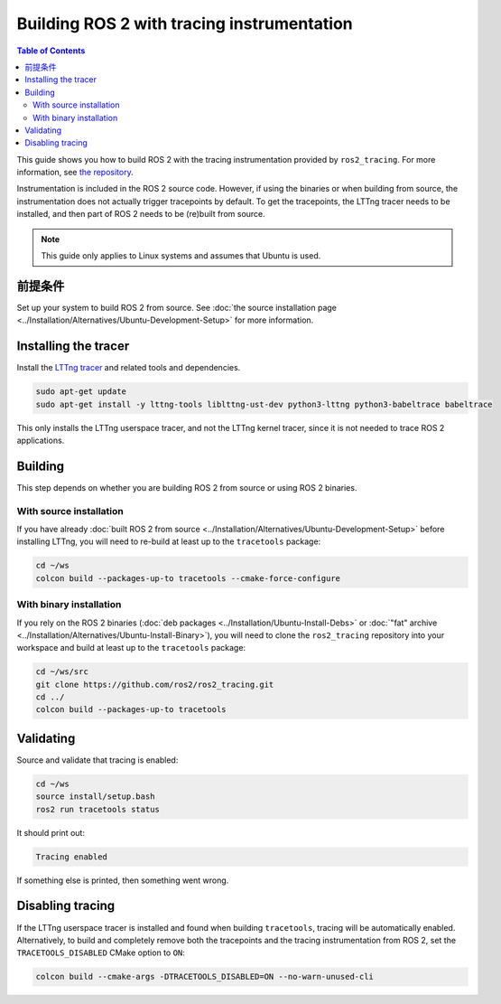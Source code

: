 Building ROS 2 with tracing instrumentation
===========================================

.. contents:: Table of Contents
   :depth: 2
   :local:

This guide shows you how to build ROS 2 with the tracing instrumentation provided by ``ros2_tracing``.
For more information, see `the repository <https://github.com/ros2/ros2_tracing>`__.

Instrumentation is included in the ROS 2 source code.
However, if using the binaries or when building from source, the instrumentation does not actually trigger tracepoints by default.
To get the tracepoints, the LTTng tracer needs to be installed, and then part of ROS 2 needs to be (re)built from source.

.. note::

   This guide only applies to Linux systems and assumes that Ubuntu is used.

前提条件
-------------

Set up your system to build ROS 2 from source.
See :doc:`the source installation page <../Installation/Alternatives/Ubuntu-Development-Setup>` for more information.

Installing the tracer
---------------------

Install the `LTTng tracer <https://lttng.org/docs>`__ and related tools and dependencies.

.. code-block:: bash

   sudo apt-get update
   sudo apt-get install -y lttng-tools liblttng-ust-dev python3-lttng python3-babeltrace babeltrace

This only installs the LTTng userspace tracer, and not the LTTng kernel tracer, since it is not needed to trace ROS 2 applications.

Building
--------

This step depends on whether you are building ROS 2 from source or using ROS 2 binaries.

With source installation
^^^^^^^^^^^^^^^^^^^^^^^^

If you have already :doc:`built ROS 2 from source <../Installation/Alternatives/Ubuntu-Development-Setup>` before installing LTTng, you will need to re-build at least up to the ``tracetools`` package:

.. code-block:: bash

   cd ~/ws
   colcon build --packages-up-to tracetools --cmake-force-configure

With binary installation
^^^^^^^^^^^^^^^^^^^^^^^^

If you rely on the ROS 2 binaries (:doc:`deb packages <../Installation/Ubuntu-Install-Debs>` or :doc:`"fat" archive <../Installation/Alternatives/Ubuntu-Install-Binary>`), you will need to clone the ``ros2_tracing`` repository into your workspace and build at least up to the ``tracetools`` package:

.. code-block:: bash

   cd ~/ws/src
   git clone https://github.com/ros2/ros2_tracing.git
   cd ../
   colcon build --packages-up-to tracetools

Validating
----------

Source and validate that tracing is enabled:

.. code-block:: bash

   cd ~/ws
   source install/setup.bash
   ros2 run tracetools status

It should print out:

.. code-block:: bash

   Tracing enabled

If something else is printed, then something went wrong.

Disabling tracing
-----------------

If the LTTng userspace tracer is installed and found when building ``tracetools``, tracing will be automatically enabled.
Alternatively, to build and completely remove both the tracepoints and the tracing instrumentation from ROS 2, set the ``TRACETOOLS_DISABLED`` CMake option to ``ON``:

.. code-block:: bash

   colcon build --cmake-args -DTRACETOOLS_DISABLED=ON --no-warn-unused-cli

